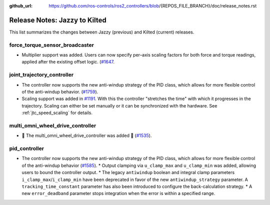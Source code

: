 :github_url: https://github.com/ros-controls/ros2_controllers/blob/{REPOS_FILE_BRANCH}/doc/release_notes.rst

Release Notes: Jazzy to Kilted
^^^^^^^^^^^^^^^^^^^^^^^^^^^^^^^^^^^^^
This list summarizes the changes between Jazzy (previous) and Kilted (current) releases.

force_torque_sensor_broadcaster
*******************************
* Multiplier support was added. Users can now specify per–axis scaling factors for both force and torque readings, applied after the existing offset logic. (`#1647 <https://github.com/ros-controls/ros2_controllers/pull/1647/files>`__.

joint_trajectory_controller
*******************************
* The controller now supports the new anti-windup strategy of the PID class, which allows for more flexible control of the anti-windup behavior. (`#1759 <https://github.com/ros-controls/ros2_controllers/pull/1759>`__).
* Scaling support was added in `#1191
  <https://github.com/ros-controls/ros2_controllers/pull/1191>`__. With this the controller
  "stretches the time" with which it progresses in the trajectory. Scaling can either be set
  manually or it can be synchronized with the hardware. See :ref:`jtc_speed_scaling` for details.

multi_omni_wheel_drive_controller
*********************************
* 🚀 The multi_omni_wheel_drive_controller was added 🎉 (`#1535 <https://github.com/ros-controls/ros2_controllers/pull/1535>`_).

pid_controller
*******************************
* The controller now supports the new anti-windup strategy of the PID class, which allows for more flexible control of the anti-windup behavior (`#1585 <https://github.com/ros-controls/ros2_controllers/pull/1585>`__).
  * Output clamping via ``u_clamp_max`` and ``u_clamp_min`` was added, allowing users to bound the controller output.
  * The legacy ``antiwindup`` boolean and integral clamp parameters ``i_clamp_max``/``i_clamp_min`` have been deprecated in favor of the new ``antiwindup_strategy`` parameter. A ``tracking_time_constant`` parameter has also been introduced to configure the back-calculation strategy.
  * A new ``error_deadband`` parameter stops integration when the error is within a specified range.
